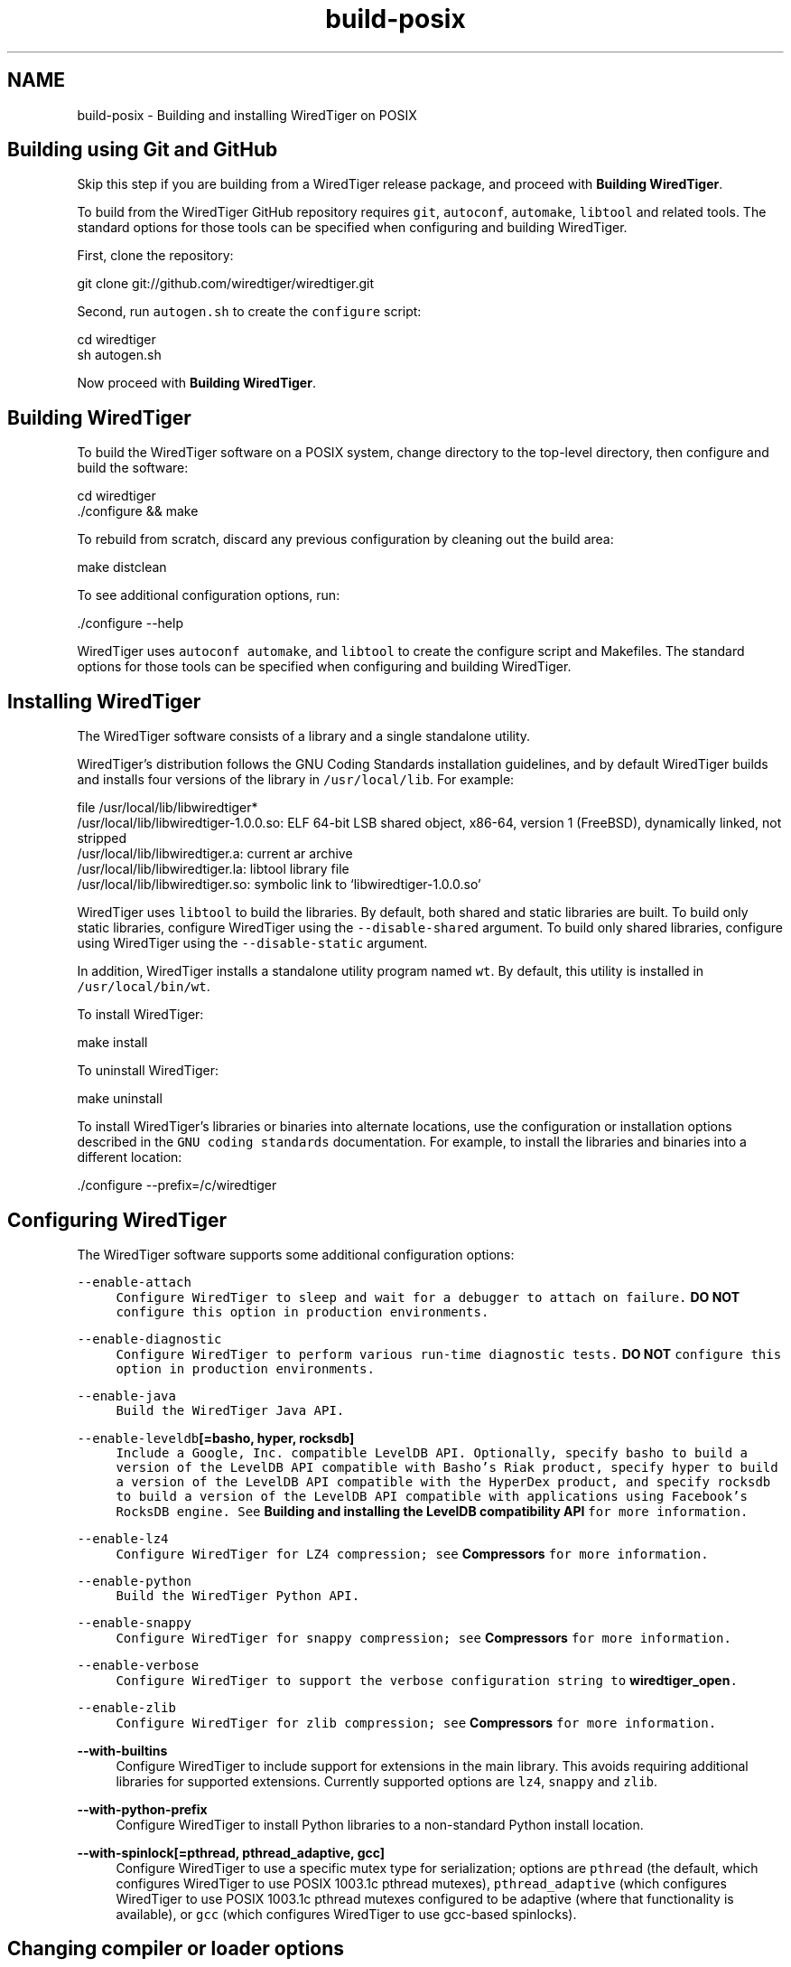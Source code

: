 .TH "build-posix" 3 "Sat Jul 2 2016" "Version Version 2.8.1" "WiredTiger" \" -*- nroff -*-
.ad l
.nh
.SH NAME
build-posix \- Building and installing WiredTiger on POSIX 

.SH "Building using Git and GitHub"
.PP
Skip this step if you are building from a WiredTiger release package, and proceed with \fBBuilding WiredTiger\fP\&.
.PP
To build from the WiredTiger GitHub repository requires \fCgit\fP, \fCautoconf\fP, \fCautomake\fP, \fClibtool\fP and related tools\&. The standard options for those tools can be specified when configuring and building WiredTiger\&.
.PP
First, clone the repository:
.PP
.PP
.nf
git clone git://github\&.com/wiredtiger/wiredtiger\&.git
.fi
.PP
.PP
Second, run \fCautogen\&.sh\fP to create the \fCconfigure\fP script:
.PP
.PP
.nf
cd wiredtiger
sh autogen\&.sh
.fi
.PP
.PP
Now proceed with \fBBuilding WiredTiger\fP\&.
.SH "Building WiredTiger"
.PP
To build the WiredTiger software on a POSIX system, change directory to the top-level directory, then configure and build the software:
.PP
.PP
.nf
cd wiredtiger
\&./configure && make
.fi
.PP
.PP
To rebuild from scratch, discard any previous configuration by cleaning out the build area:
.PP
.PP
.nf
make distclean
.fi
.PP
.PP
To see additional configuration options, run:
.PP
.PP
.nf
\&./configure --help
.fi
.PP
.PP
WiredTiger uses \fCautoconf\fP \fCautomake\fP, and \fClibtool\fP to create the configure script and Makefiles\&. The standard options for those tools can be specified when configuring and building WiredTiger\&.
.SH "Installing WiredTiger"
.PP
The WiredTiger software consists of a library and a single standalone utility\&.
.PP
WiredTiger's distribution follows the GNU Coding Standards installation guidelines, and by default WiredTiger builds and installs four versions of the library in \fC/usr/local/lib\fP\&. For example:
.PP
.PP
.nf
file /usr/local/lib/libwiredtiger*
/usr/local/lib/libwiredtiger-1\&.0\&.0\&.so: ELF 64-bit LSB shared object, x86-64, version 1 (FreeBSD), dynamically linked, not stripped
/usr/local/lib/libwiredtiger\&.a:        current ar archive
/usr/local/lib/libwiredtiger\&.la:       libtool library file
/usr/local/lib/libwiredtiger\&.so:       symbolic link to `libwiredtiger-1\&.0\&.0\&.so'
.fi
.PP
.PP
WiredTiger uses \fClibtool\fP to build the libraries\&. By default, both shared and static libraries are built\&. To build only static libraries, configure WiredTiger using the \fC--disable-shared\fP argument\&. To build only shared libraries, configure using WiredTiger using the \fC--disable-static\fP argument\&.
.PP
In addition, WiredTiger installs a standalone utility program named \fCwt\fP\&. By default, this utility is installed in \fC/usr/local/bin/wt\fP\&.
.PP
To install WiredTiger:
.PP
.PP
.nf
make install
.fi
.PP
.PP
To uninstall WiredTiger:
.PP
.PP
.nf
make uninstall
.fi
.PP
.PP
To install WiredTiger's libraries or binaries into alternate locations, use the configuration or installation options described in the \fCGNU coding standards\fP documentation\&. For example, to install the libraries and binaries into a different location:
.PP
.PP
.nf
\&./configure --prefix=/c/wiredtiger
.fi
.PP
.SH "Configuring WiredTiger"
.PP
The WiredTiger software supports some additional configuration options:
.PP
\fB\fC--enable-attach\fP \fP
.RS 4
Configure WiredTiger to sleep and wait for a debugger to attach on failure\&. \fBDO NOT\fP configure this option in production environments\&.
.RE
.PP
\fB\fC--enable-diagnostic\fP \fP
.RS 4
Configure WiredTiger to perform various run-time diagnostic tests\&. \fBDO NOT\fP configure this option in production environments\&.
.RE
.PP
\fB\fC--enable-java\fP \fP
.RS 4
Build the WiredTiger Java API\&.
.RE
.PP
\fB\fC--enable-leveldb\fP[=basho, hyper, rocksdb]\fP
.RS 4
Include a Google, Inc\&. compatible LevelDB API\&. Optionally, specify \fCbasho\fP to build a version of the LevelDB API compatible with Basho's Riak product, specify \fChyper\fP to build a version of the LevelDB API compatible with the HyperDex product, and specify \fCrocksdb\fP to build a version of the LevelDB API compatible with applications using Facebook's RocksDB engine\&. See \fBBuilding and installing the LevelDB compatibility API\fP for more information\&.
.RE
.PP
\fB\fC--enable-lz4\fP \fP
.RS 4
Configure WiredTiger for \fCLZ4\fP compression; see \fBCompressors\fP for more information\&.
.RE
.PP
\fB\fC--enable-python\fP \fP
.RS 4
Build the WiredTiger \fCPython\fP API\&.
.RE
.PP
\fB\fC--enable-snappy\fP \fP
.RS 4
Configure WiredTiger for \fCsnappy\fP compression; see \fBCompressors\fP for more information\&.
.RE
.PP
\fB\fC--enable-verbose\fP \fP
.RS 4
Configure WiredTiger to support the \fCverbose\fP configuration string to \fBwiredtiger_open\fP\&.
.RE
.PP
\fB\fC--enable-zlib\fP \fP
.RS 4
Configure WiredTiger for \fCzlib\fP compression; see \fBCompressors\fP for more information\&.
.RE
.PP
\fB--with-builtins\fP
.RS 4
Configure WiredTiger to include support for extensions in the main library\&. This avoids requiring additional libraries for supported extensions\&. Currently supported options are \fClz4\fP, \fCsnappy\fP and \fCzlib\fP\&.
.RE
.PP
\fB--with-python-prefix\fP
.RS 4
Configure WiredTiger to install Python libraries to a non-standard Python install location\&.
.RE
.PP
\fB--with-spinlock[=pthread, pthread_adaptive, gcc]\fP
.RS 4
Configure WiredTiger to use a specific mutex type for serialization; options are \fCpthread\fP (the default, which configures WiredTiger to use POSIX 1003\&.1c pthread mutexes), \fCpthread_adaptive\fP (which configures WiredTiger to use POSIX 1003\&.1c pthread mutexes configured to be adaptive (where that functionality is available), or \fCgcc\fP (which configures WiredTiger to use gcc-based spinlocks)\&.
.RE
.PP
.SH "Changing compiler or loader options"
.PP
To change the compiler or loader behavior during the build, use the \fCCC\fP, \fCCFLAGS\fP, \fCLDFLAGS\fP, or \fCLIBS\fP environment variables:
.PP
\fB\fCCC\fP \fP
.RS 4
The compiler\&. 
.RE
.PP
\fB\fCCFLAGS\fP \fP
.RS 4
Compiler flags\&. 
.RE
.PP
\fB\fCLDFLAGS\fP \fP
.RS 4
Loader flags\&. 
.RE
.PP
\fB\fCLIBS\fP \fP
.RS 4
Additional libraries\&.
.RE
.PP
For example, to specify a different compiler:
.PP
.PP
.nf
env CC=mygcc \&./configure
.fi
.PP
.PP
By default, WiredTiger builds with the \fC-O3\fP compiler optimization flag unless the \fC--enable-debug\fP configuration option is specified, in which case the \fC-g\fP compiler flag is used instead\&. For example, to specify a different level of optimization:
.PP
.PP
.nf
env CFLAGS=-Os \&./configure
.fi
.PP
.PP
To specify a different set of include files:
.PP
.PP
.nf
env CFLAGS=-I/usr/local/include \&./configure
.fi
.PP
.PP
To specify an additional library:
.PP
.PP
.nf
env LIBS="-lrtf -lmin" LDFLAGS=-L/usr/local/lib \&./configure
.fi
.PP
 
